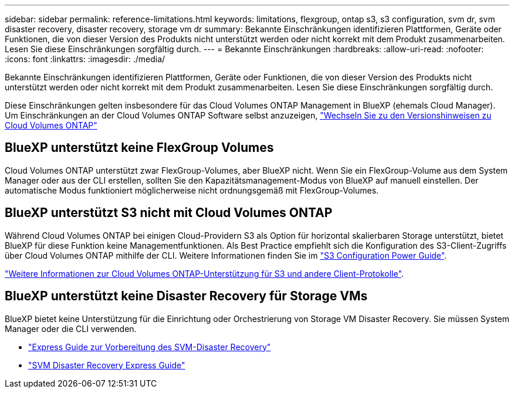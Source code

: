 ---
sidebar: sidebar 
permalink: reference-limitations.html 
keywords: limitations, flexgroup, ontap s3, s3 configuration, svm dr, svm disaster recovery, disaster recovery, storage vm dr 
summary: Bekannte Einschränkungen identifizieren Plattformen, Geräte oder Funktionen, die von dieser Version des Produkts nicht unterstützt werden oder nicht korrekt mit dem Produkt zusammenarbeiten. Lesen Sie diese Einschränkungen sorgfältig durch. 
---
= Bekannte Einschränkungen
:hardbreaks:
:allow-uri-read: 
:nofooter: 
:icons: font
:linkattrs: 
:imagesdir: ./media/


[role="lead"]
Bekannte Einschränkungen identifizieren Plattformen, Geräte oder Funktionen, die von dieser Version des Produkts nicht unterstützt werden oder nicht korrekt mit dem Produkt zusammenarbeiten. Lesen Sie diese Einschränkungen sorgfältig durch.

Diese Einschränkungen gelten insbesondere für das Cloud Volumes ONTAP Management in BlueXP (ehemals Cloud Manager). Um Einschränkungen an der Cloud Volumes ONTAP Software selbst anzuzeigen, https://docs.netapp.com/us-en/cloud-volumes-ontap-relnotes/reference-limitations.html["Wechseln Sie zu den Versionshinweisen zu Cloud Volumes ONTAP"^]



== BlueXP unterstützt keine FlexGroup Volumes

Cloud Volumes ONTAP unterstützt zwar FlexGroup-Volumes, aber BlueXP nicht. Wenn Sie ein FlexGroup-Volume aus dem System Manager oder aus der CLI erstellen, sollten Sie den Kapazitätsmanagement-Modus von BlueXP auf manuell einstellen. Der automatische Modus funktioniert möglicherweise nicht ordnungsgemäß mit FlexGroup-Volumes.



== BlueXP unterstützt S3 nicht mit Cloud Volumes ONTAP

Während Cloud Volumes ONTAP bei einigen Cloud-Providern S3 als Option für horizontal skalierbaren Storage unterstützt, bietet BlueXP für diese Funktion keine Managementfunktionen. Als Best Practice empfiehlt sich die Konfiguration des S3-Client-Zugriffs über Cloud Volumes ONTAP mithilfe der CLI. Weitere Informationen finden Sie im http://docs.netapp.com/ontap-9/topic/com.netapp.doc.pow-s3-cg/home.html["S3 Configuration Power Guide"^].

link:concept-client-protocols.html["Weitere Informationen zur Cloud Volumes ONTAP-Unterstützung für S3 und andere Client-Protokolle"].



== BlueXP unterstützt keine Disaster Recovery für Storage VMs

BlueXP bietet keine Unterstützung für die Einrichtung oder Orchestrierung von Storage VM Disaster Recovery. Sie müssen System Manager oder die CLI verwenden.

* https://library.netapp.com/ecm/ecm_get_file/ECMLP2839856["Express Guide zur Vorbereitung des SVM-Disaster Recovery"^]
* https://library.netapp.com/ecm/ecm_get_file/ECMLP2839857["SVM Disaster Recovery Express Guide"^]

